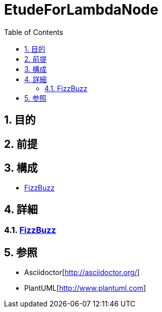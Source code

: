 :toc: left
:toclevels: 5
:sectnums:

= EtudeForLambdaNode

== 目的

== 前提


== 構成
* <<anchor-1,FizzBuzz>>

== 詳細
=== link:./fizz_buzz.html[FizzBuzz][[anchor-1]]

== 参照
* Asciidoctor[http://asciidoctor.org/]
* PlantUML[http://www.plantuml.com]
